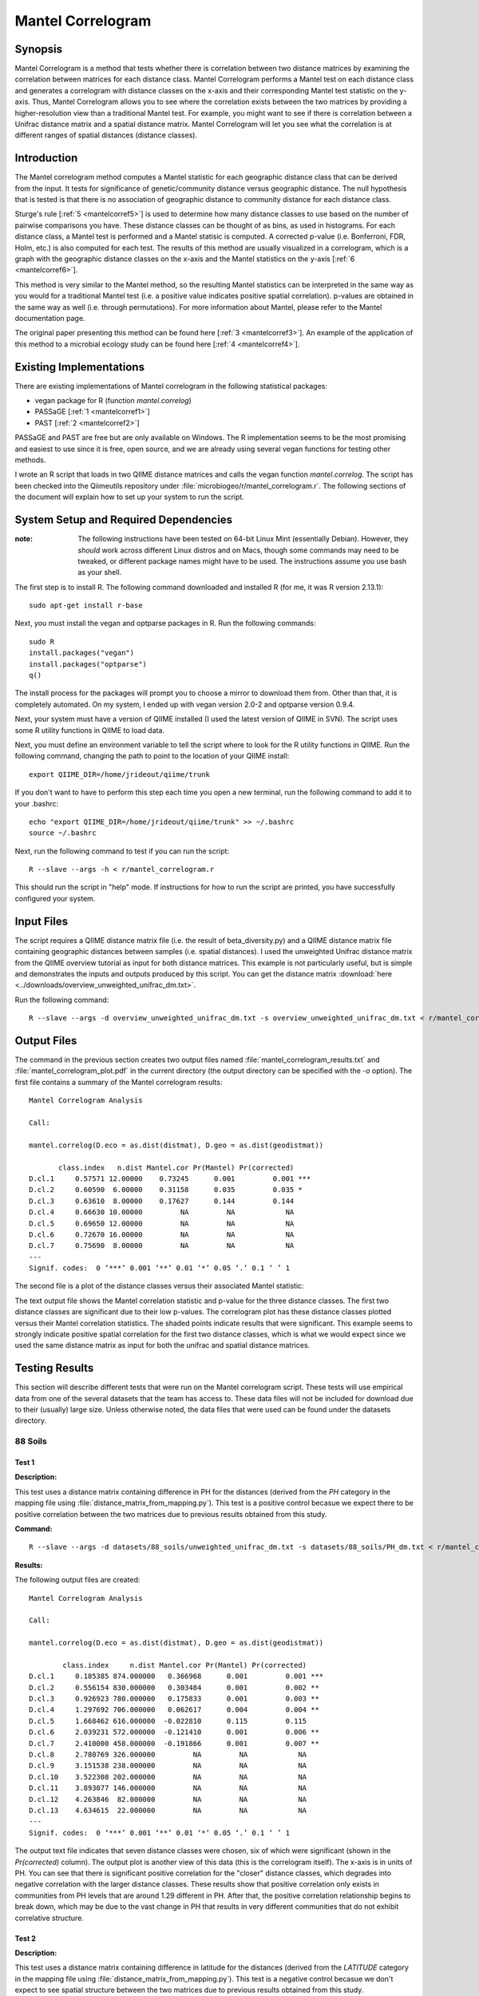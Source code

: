 ==================
Mantel Correlogram
==================

Synopsis
--------
Mantel Correlogram is a method that tests whether there is correlation between
two distance matrices by examining the correlation between matrices for each
distance class. Mantel Correlogram performs a Mantel test on each distance class
and generates a correlogram with distance classes on the x-axis and their
corresponding Mantel test statistic on the y-axis. Thus, Mantel Correlogram
allows you to see where the correlation exists between the two matrices by
providing a higher-resolution view than a traditional Mantel test. For example,
you might want to see if there is correlation between a Unifrac distance matrix
and a spatial distance matrix. Mantel Correlogram will let you see what the
correlation is at different ranges of spatial distances (distance classes).

Introduction
------------
The Mantel correlogram method computes a Mantel statistic for each geographic
distance class that can be derived from the input. It tests for significance of
genetic/community distance versus geographic distance. The null hypothesis that
is tested is that there is no association of geographic distance to community
distance for each distance class.

Sturge's rule [:ref:`5 <mantelcorref5>`] is used to determine how many distance
classes to use based on the number of pairwise comparisons you have. These
distance classes can be thought of as bins, as used in histograms. For each
distance class, a Mantel test is performed and a Mantel statisic is computed. A
corrected p-value (i.e.  Bonferroni, FDR, Holm, etc.) is also computed for each
test. The results of this method are usually visualized in a correlogram, which
is a graph with the geographic distance classes on the x-axis and the Mantel
statistics on the y-axis [:ref:`6 <mantelcorref6>`].

This method is very similar to the Mantel method, so the resulting Mantel
statistics can be interpreted in the same way as you would for a traditional
Mantel test (i.e. a positive value indicates positive spatial correlation).
p-values are obtained in the same way as well (i.e. through permutations). For
more information about Mantel, please refer to the Mantel documentation page.

The original paper presenting this method can be found here
[:ref:`3 <mantelcorref3>`]. An example of the application of this method to a
microbial ecology study can be found here [:ref:`4 <mantelcorref4>`].

Existing Implementations
------------------------
There are existing implementations of Mantel correlogram in the following
statistical packages:

* vegan package for R (function `mantel.correlog`)

* PASSaGE [:ref:`1 <mantelcorref1>`]

* PAST [:ref:`2 <mantelcorref2>`]

PASSaGE and PAST are free but are only available on Windows. The R
implementation seems to be the most promising and easiest to use since it is
free, open source, and we are already using several vegan functions for testing
other methods.

I wrote an R script that loads in two QIIME distance matrices and calls the
vegan function `mantel.correlog`. The script has been checked into the
Qiimeutils repository under :file:`microbiogeo/r/mantel_correlogram.r`. The
following sections of the document will explain how to set up your system to run
the script.

System Setup and Required Dependencies
--------------------------------------
:note: The following instructions have been tested on 64-bit Linux Mint (essentially Debian). However, they `should` work across different Linux distros and on Macs, though some commands may need to be tweaked, or different package names might have to be used. The instructions assume you use bash as your shell.

The first step is to install R. The following command downloaded and installed R
(for me, it was R version 2.13.1): ::

    sudo apt-get install r-base

Next, you must install the vegan and optparse packages in R. Run the following
commands: ::

    sudo R
    install.packages("vegan")
    install.packages("optparse")
    q()

The install process for the packages will prompt you to choose a mirror to
download them from. Other than that, it is completely automated. On my system, I
ended up with vegan version 2.0-2 and optparse version 0.9.4.

Next, your system must have a version of QIIME installed (I used the latest
version of QIIME in SVN). The script uses some R utility functions in QIIME to
load data.

Next, you must define an environment variable to tell the script where to look
for the R utility functions in QIIME. Run the following command, changing the
path to point to the location of your QIIME install: ::

    export QIIME_DIR=/home/jrideout/qiime/trunk

If you don't want to have to perform this step each time you open a new
terminal, run the following command to add it to your .bashrc: ::

    echo "export QIIME_DIR=/home/jrideout/qiime/trunk" >> ~/.bashrc
    source ~/.bashrc

Next, run the following command to test if you can run the script: ::

    R --slave --args -h < r/mantel_correlogram.r

This should run the script in "help" mode. If instructions for how to run the
script are printed, you have successfully configured your system.

Input Files
-----------
The script requires a QIIME distance matrix file (i.e. the result of
beta_diversity.py) and a QIIME distance matrix file containing geographic
distances between samples (i.e. spatial distances). I used the unweighted
Unifrac distance matrix from the QIIME overview tutorial as input for both
distance matrices. This example is not particularly useful, but is simple and
demonstrates the inputs and outputs produced by this script. You can get the
distance matrix
:download:`here <../downloads/overview_unweighted_unifrac_dm.txt>`.

Run the following command: ::

    R --slave --args -d overview_unweighted_unifrac_dm.txt -s overview_unweighted_unifrac_dm.txt < r/mantel_correlogram.r 

Output Files
------------
The command in the previous section creates two output files named
:file:`mantel_correlogram_results.txt` and :file:`mantel_correlogram_plot.pdf`
in the current directory (the output directory can be specified with the `-o`
option). The first file contains a summary of the Mantel correlogram results: ::

    Mantel Correlogram Analysis

    Call:
     
    mantel.correlog(D.eco = as.dist(distmat), D.geo = as.dist(geodistmat)) 

           class.index   n.dist Mantel.cor Pr(Mantel) Pr(corrected)    
    D.cl.1     0.57571 12.00000    0.73245      0.001         0.001 ***
    D.cl.2     0.60590  6.00000    0.31158      0.035         0.035 *  
    D.cl.3     0.63610  8.00000    0.17627      0.144         0.144    
    D.cl.4     0.66630 10.00000         NA         NA            NA    
    D.cl.5     0.69650 12.00000         NA         NA            NA    
    D.cl.6     0.72670 16.00000         NA         NA            NA    
    D.cl.7     0.75690  8.00000         NA         NA            NA    
    ---
    Signif. codes:  0 ‘***’ 0.001 ‘**’ 0.01 ‘*’ 0.05 ‘.’ 0.1 ‘ ’ 1 

The second file is a plot of the distance classes versus their associated Mantel
statistic:

.. image:: ../images/mantel_correlogram/overview_example.png
   :align: center

The text output file shows the Mantel correlation statistic and p-value for the
three distance classes. The first two distance classes are significant due to
their low p-values. The correlogram plot has these distance classes plotted
versus their Mantel correlation statistics. The shaded points indicate
results that were significant. This example seems to strongly indicate positive
spatial correlation for the first two distance classes, which is what we would
expect since we used the same distance matrix as input for both the unifrac and
spatial distance matrices.

Testing Results
---------------
This section will describe different tests that were run on the Mantel
correlogram script. These tests will use empirical data from one of the several
datasets that the team has access to. These data files will not be included for
download due to their (usually) large size. Unless otherwise noted, the data
files that were used can be found under the datasets directory.

88 Soils
^^^^^^^^

Test 1
~~~~~~
**Description:**

This test uses a distance matrix containing difference in PH for the distances
(derived from the `PH` category in the mapping file using
:file:`distance_matrix_from_mapping.py`). This test is a positive control
becasue we expect there to be positive correlation between the two matrices due
to previous results obtained from this study.

**Command:** ::

    R --slave --args -d datasets/88_soils/unweighted_unifrac_dm.txt -s datasets/88_soils/PH_dm.txt < r/mantel_correlogram.r

**Results:**

The following output files are created: ::

    Mantel Correlogram Analysis

    Call:
     
    mantel.correlog(D.eco = as.dist(distmat), D.geo = as.dist(geodistmat)) 

            class.index     n.dist Mantel.cor Pr(Mantel) Pr(corrected)    
    D.cl.1     0.185385 874.000000   0.366968      0.001         0.001 ***
    D.cl.2     0.556154 830.000000   0.303484      0.001         0.002 ** 
    D.cl.3     0.926923 780.000000   0.175833      0.001         0.003 ** 
    D.cl.4     1.297692 706.000000   0.062617      0.004         0.004 ** 
    D.cl.5     1.668462 616.000000  -0.022810      0.115         0.115    
    D.cl.6     2.039231 572.000000  -0.121410      0.001         0.006 ** 
    D.cl.7     2.410000 458.000000  -0.191866      0.001         0.007 ** 
    D.cl.8     2.780769 326.000000         NA         NA            NA    
    D.cl.9     3.151538 238.000000         NA         NA            NA    
    D.cl.10    3.522308 202.000000         NA         NA            NA    
    D.cl.11    3.893077 146.000000         NA         NA            NA    
    D.cl.12    4.263846  82.000000         NA         NA            NA    
    D.cl.13    4.634615  22.000000         NA         NA            NA    
    ---
    Signif. codes:  0 ‘***’ 0.001 ‘**’ 0.01 ‘*’ 0.05 ‘.’ 0.1 ‘ ’ 1 

.. image:: ../images/mantel_correlogram/88_soils_test_1.png
   :align: center

The output text file indicates that seven distance classes were chosen, six of
which were significant (shown in the `Pr(corrected)` column). The output plot is
another view of this data (this is the correlogram itself). The x-axis is in
units of PH. You can see that there is significant positive correlation for the
"closer" distance classes, which degrades into negative correlation with the
larger distance classes. These results show that positive correlation only
exists in communities from PH levels that are around 1.29 different in PH. After
that, the positive correlation relationship begins to break down, which may be
due to the vast change in PH that results in very different communities that do
not exhibit correlative structure.

Test 2
~~~~~~
**Description:**

This test uses a distance matrix containing difference in latitude for the
distances (derived from the `LATITUDE` category in the mapping file using
:file:`distance_matrix_from_mapping.py`). This test is a negative control
becasue we don't expect to see spatial structure between the two matrices due to
previous results obtained from this study.

**Command:** ::

    R --slave --args -d datasets/88_soils/unweighted_unifrac_dm.txt -s datasets/88_soils/LATITUDE_dm.txt < r/mantel_correlogram.r

**Results:**

The following output files are created: ::

    Mantel Correlogram Analysis

    Call:
     
    mantel.correlog(D.eco = as.dist(distmat), D.geo = as.dist(geodistmat)) 

            class.index      n.dist  Mantel.cor Pr(Mantel) Pr(corrected)    
    D.cl.1   3.7064e+00  2.3100e+03  1.8805e-01      0.001         0.001 ***
    D.cl.2   1.1119e+01  1.0780e+03  6.6796e-03      0.408         0.408    
    D.cl.3   1.8532e+01  6.0600e+02 -5.0502e-02      0.063         0.126    
    D.cl.4   2.5945e+01  3.6800e+02  3.1754e-02      0.168         0.336    
    D.cl.5   3.3358e+01  2.7400e+02 -5.6136e-02      0.038         0.152    
    D.cl.6   4.0771e+01  2.4000e+01 -5.8981e-02      0.009         0.045 *  
    D.cl.7   4.8183e+01  4.0000e+02          NA         NA            NA    
    D.cl.8   5.5596e+01  2.7000e+02          NA         NA            NA    
    D.cl.9   6.3009e+01  2.4600e+02          NA         NA            NA    
    D.cl.10  7.0422e+01  1.5000e+02          NA         NA            NA    
    D.cl.11  7.7835e+01  7.2000e+01          NA         NA            NA    
    D.cl.12  8.5247e+01  3.0000e+01          NA         NA            NA    
    D.cl.13  9.2660e+01  2.4000e+01          NA         NA            NA    
    ---
    Signif. codes:  0 ‘***’ 0.001 ‘**’ 0.01 ‘*’ 0.05 ‘.’ 0.1 ‘ ’ 1

.. image:: ../images/mantel_correlogram/88_soils_test_2.png
   :align: center

The output text file only shows two significant distance classes, and these are
sitting very close to zero, indicating no spatial structure. Furthermore, the
other four distance classes are even closer to zero and are not significant at
all. We expected to see these results using the latitudes from this study. These
results imply that the communities may be globally distributed (i.e. no strong
spatial structure).

Keyboard
^^^^^^^^

Test 1
~~~~~~
**Description:**

This test uses a distance matrix containing euclidean distances between the keys
on the keyboards. We don't really know what results to expect from this test.

**Command:** ::

    R --slave --args -d datasets/keyboard/unweighted_unifrac_dm_keyboard_only_239.txt -s datasets/keyboard/unweighted_euclidean_dm.txt < r/mantel_correlogram.r

**Results:**

The following output files are created: ::

    Mantel Correlogram Analysis

    Call:
     
    mantel.correlog(D.eco = as.dist(distmat), D.geo = as.dist(geodistmat)) 

            class.index      n.dist  Mantel.cor Pr(Mantel) Pr(corrected)    
    D.cl.1    0.3142873 120.0000000  -0.0793657      0.001         0.001 ***
    D.cl.2    0.9428618 296.0000000   0.0308909      0.051         0.051 .  
    D.cl.3    1.5714363 986.0000000   0.0349811      0.069         0.102    
    D.cl.4    2.2000108 684.0000000   0.0133314      0.247         0.247    
    D.cl.5    2.8285853 806.0000000   0.0113470      0.258         0.494    
    D.cl.6    3.4571598 932.0000000   0.0077198      0.346         0.741    
    D.cl.7    4.0857344 536.0000000          NA         NA            NA    
    D.cl.8    4.7143089 406.0000000          NA         NA            NA    
    D.cl.9    5.3428834 326.0000000          NA         NA            NA    
    D.cl.10   5.9714579 134.0000000          NA         NA            NA    
    D.cl.11   6.6000324  68.0000000          NA         NA            NA    
    D.cl.12   7.2286069  68.0000000          NA         NA            NA    
    D.cl.13   7.8571815  40.0000000          NA         NA            NA    
    ---
    Signif. codes:  0 ‘***’ 0.001 ‘**’ 0.01 ‘*’ 0.05 ‘.’ 0.1 ‘ ’ 1 

.. image:: ../images/mantel_correlogram/keyboard_test_1.png
   :align: center

Out of the six distance classes, only one is signifcant and it indicates
negative spatial correlation. The other five classes sit very close to zero and
are not significant. These results don't suggest spatial structure for the
keyboard study.

Test 2
~~~~~~
**Description:**

This test uses the same euclidean distance matrix used in the previous test, but
three shuffled unifrac distance matrices are used as negative control tests. We
don't expect to see spatial structure emerge from these runs.

**Command:** ::

    R --slave --args -d datasets/keyboard/unweighted_unifrac_dm_keyboard_only_239_shuffled_1.txt -s datasets/keyboard/unweighted_euclidean_dm.txt < r/mantel_correlogram.r 
    R --slave --args -d datasets/keyboard/unweighted_unifrac_dm_keyboard_only_239_shuffled_2.txt -s datasets/keyboard/unweighted_euclidean_dm.txt < r/mantel_correlogram.r 
    R --slave --args -d datasets/keyboard/unweighted_unifrac_dm_keyboard_only_239_shuffled_3.txt -s datasets/keyboard/unweighted_euclidean_dm.txt < r/mantel_correlogram.r 

**Results:**

The following output files are created: ::

    Mantel Correlogram Analysis

    Call:
     
    mantel.correlog(D.eco = as.dist(distmat), D.geo = as.dist(geodistmat)) 

            class.index      n.dist  Mantel.cor Pr(Mantel) Pr(corrected)  
    D.cl.1    0.3142873 120.0000000   0.0221056      0.128         0.128  
    D.cl.2    0.9428618 296.0000000  -0.0394410      0.017         0.034 *
    D.cl.3    1.5714363 986.0000000   0.0057385      0.370         0.370  
    D.cl.4    2.2000108 684.0000000   0.0394074      0.026         0.078 .
    D.cl.5    2.8285853 806.0000000  -0.0169192      0.184         0.384  
    D.cl.6    3.4571598 932.0000000   0.0059525      0.382         0.740  
    D.cl.7    4.0857344 536.0000000          NA         NA            NA  
    D.cl.8    4.7143089 406.0000000          NA         NA            NA  
    D.cl.9    5.3428834 326.0000000          NA         NA            NA  
    D.cl.10   5.9714579 134.0000000          NA         NA            NA  
    D.cl.11   6.6000324  68.0000000          NA         NA            NA  
    D.cl.12   7.2286069  68.0000000          NA         NA            NA  
    D.cl.13   7.8571815  40.0000000          NA         NA            NA  
    ---
    Signif. codes:  0 ‘***’ 0.001 ‘**’ 0.01 ‘*’ 0.05 ‘.’ 0.1 ‘ ’ 1

.. image:: ../images/mantel_correlogram/keyboard_test_2_1.png
   :align: center

::

    Mantel Correlogram Analysis

    Call:
     
    mantel.correlog(D.eco = as.dist(distmat), D.geo = as.dist(geodistmat)) 

            class.index     n.dist Mantel.cor Pr(Mantel) Pr(corrected)  
    D.cl.1     0.314287 120.000000   0.020117      0.130         0.130  
    D.cl.2     0.942862 296.000000   0.027207      0.077         0.154  
    D.cl.3     1.571436 986.000000  -0.062344      0.004         0.012 *
    D.cl.4     2.200011 684.000000  -0.032497      0.067         0.201  
    D.cl.5     2.828585 806.000000   0.025684      0.093         0.268  
    D.cl.6     3.457160 932.000000   0.023457      0.118         0.335  
    D.cl.7     4.085734 536.000000         NA         NA            NA  
    D.cl.8     4.714309 406.000000         NA         NA            NA  
    D.cl.9     5.342883 326.000000         NA         NA            NA  
    D.cl.10    5.971458 134.000000         NA         NA            NA  
    D.cl.11    6.600032  68.000000         NA         NA            NA  
    D.cl.12    7.228607  68.000000         NA         NA            NA  
    D.cl.13    7.857181  40.000000         NA         NA            NA  
    ---
    Signif. codes:  0 ‘***’ 0.001 ‘**’ 0.01 ‘*’ 0.05 ‘.’ 0.1 ‘ ’ 1 

.. image:: ../images/mantel_correlogram/keyboard_test_2_2.png
   :align: center

::

    Mantel Correlogram Analysis

    Call:
     
    mantel.correlog(D.eco = as.dist(distmat), D.geo = as.dist(geodistmat)) 

            class.index     n.dist Mantel.cor Pr(Mantel) Pr(corrected)  
    D.cl.1     0.314287 120.000000  -0.019630      0.149         0.149  
    D.cl.2     0.942862 296.000000  -0.019265      0.157         0.298  
    D.cl.3     1.571436 986.000000  -0.007296      0.369         0.447  
    D.cl.4     2.200011 684.000000   0.039091      0.022         0.088 .
    D.cl.5     2.828585 806.000000  -0.013040      0.231         0.596  
    D.cl.6     3.457160 932.000000  -0.008589      0.321         0.745  
    D.cl.7     4.085734 536.000000         NA         NA            NA  
    D.cl.8     4.714309 406.000000         NA         NA            NA  
    D.cl.9     5.342883 326.000000         NA         NA            NA  
    D.cl.10    5.971458 134.000000         NA         NA            NA  
    D.cl.11    6.600032  68.000000         NA         NA            NA  
    D.cl.12    7.228607  68.000000         NA         NA            NA  
    D.cl.13    7.857182  40.000000         NA         NA            NA  
    ---
    Signif. codes:  0 ‘***’ 0.001 ‘**’ 0.01 ‘*’ 0.05 ‘.’ 0.1 ‘ ’ 1 

.. image:: ../images/mantel_correlogram/keyboard_test_2_3.png
   :align: center

The output of these three tests all give the results we were expecting from the
negative control: there does not seem to be any spatial structure detected when
using shuffled distance matrices. All of the Mantel statistics are very close to
zero and most are not significant.

Glen Canyon
^^^^^^^^^^^

Test 1
~~~~~~
**Description:**

This test uses a distance matrix containing differences in time since samples
were last submerged (derived from the
`estimated_years_since_submerged_for_plotting` category in the mapping file
using :file:`distance_matrix_from_mapping.py`). We don't really know what
results to expect from this test.

**Command:** ::

    R --slave --args -d datasets/glen_canyon/unweighted_unifrac_dm.txt -s datasets/glen_canyon/estimated_years_since_submerged_for_plotting_dm.txt < r/mantel_correlogram.r 

**Results:**

The following output files are created: ::

    Mantel Correlogram Analysis

    Call:
     
    mantel.correlog(D.eco = as.dist(distmat), D.geo = as.dist(geodistmat)) 

            class.index      n.dist  Mantel.cor Pr(Mantel) Pr(corrected)    
    D.cl.1     1.496429 2310.000000    0.261396      0.001         0.001 ***
    D.cl.2     4.489286  272.000000    0.115547      0.001         0.002 ** 
    D.cl.3     7.482143 1078.000000   -0.242437      0.001         0.003 ** 
    D.cl.4    10.475000  960.000000   -0.120875      0.002         0.004 ** 
    D.cl.5    13.467857    0.000000          NA         NA            NA    
    D.cl.6    16.460714  266.000000    0.137040      0.001         0.005 ** 
    D.cl.7    19.453571  294.000000    0.069393      0.055            NA    
    D.cl.8    22.446429    0.000000          NA         NA            NA    
    D.cl.9    25.439286  706.000000          NA         NA            NA    
    D.cl.10   28.432143 1392.000000          NA         NA            NA    
    D.cl.11   31.425000   96.000000          NA         NA            NA    
    D.cl.12   34.417857  462.000000          NA         NA            NA    
    D.cl.13   37.410714  768.000000          NA         NA            NA    
    D.cl.14   40.403571  138.000000          NA         NA            NA    
    ---
    Signif. codes:  0 ‘***’ 0.001 ‘**’ 0.01 ‘*’ 0.05 ‘.’ 0.1 ‘ ’ 1 

.. image:: ../images/mantel_correlogram/glen_canyon_test_1.png
   :align: center

The results indicate that correlative structure exists between the two distance
matrices (positive correlation for the first two distance classes and negative
for the next two). The Mantel statistics for all distance classes are
significant.

Test 2
~~~~~~
**Description:**

This test uses the same 'time since submerged' distance matrix used in the
previous test, but three shuffled unifrac distance matrices are used as negative
control tests. We don't expect to see correlative structure emerge from these
runs.

**Command:** ::

    R --slave --args -d datasets/glen_canyon/unweighted_unifrac_dm_shuffled_1.txt -s datasets/glen_canyon/estimated_years_since_submerged_for_plotting_dm.txt < r/mantel_correlogram.r 
    R --slave --args -d datasets/glen_canyon/unweighted_unifrac_dm_shuffled_2.txt -s datasets/glen_canyon/estimated_years_since_submerged_for_plotting_dm.txt < r/mantel_correlogram.r 
    R --slave --args -d datasets/glen_canyon/unweighted_unifrac_dm_shuffled_3.txt -s datasets/glen_canyon/estimated_years_since_submerged_for_plotting_dm.txt < r/mantel_correlogram.r 

**Results:**

The following output files are created: ::

    Mantel Correlogram Analysis

    Call:
     
    mantel.correlog(D.eco = as.dist(distmat), D.geo = as.dist(geodistmat)) 

            class.index      n.dist  Mantel.cor Pr(Mantel) Pr(corrected)
    D.cl.1   1.4964e+00  2.3100e+03 -1.0745e-02      0.380         0.380
    D.cl.2   4.4893e+00  2.7200e+02  2.8245e-03      0.474         0.760
    D.cl.3   7.4821e+00  1.0780e+03  3.4634e-02      0.204         0.612
    D.cl.4   1.0475e+01  9.6000e+02 -1.7132e-02      0.300         0.900
    D.cl.5   1.3468e+01  0.0000e+00          NA         NA            NA
    D.cl.6   1.6461e+01  2.6600e+02  8.5006e-03      0.422         1.000
    D.cl.7   1.9454e+01  2.9400e+02 -7.7056e-03      0.429            NA
    D.cl.8   2.2446e+01  0.0000e+00          NA         NA            NA
    D.cl.9   2.5439e+01  7.0600e+02          NA         NA            NA
    D.cl.10  2.8432e+01  1.3920e+03          NA         NA            NA
    D.cl.11  3.1425e+01  9.6000e+01          NA         NA            NA
    D.cl.12  3.4418e+01  4.6200e+02          NA         NA            NA
    D.cl.13  3.7411e+01  7.6800e+02          NA         NA            NA
    D.cl.14  4.0404e+01  1.3800e+02          NA         NA            NA

.. image:: ../images/mantel_correlogram/glen_canyon_test_2_1.png
   :align: center

::

    Mantel Correlogram Analysis

    Call:
     
    mantel.correlog(D.eco = as.dist(distmat), D.geo = as.dist(geodistmat)) 

            class.index      n.dist  Mantel.cor Pr(Mantel) Pr(corrected)  
    D.cl.1   1.4964e+00  2.3100e+03 -4.3876e-02      0.029         0.029 *
    D.cl.2   4.4893e+00  2.7200e+02  4.0639e-03      0.504         0.504  
    D.cl.3   7.4821e+00  1.0780e+03  2.5938e-02      0.281         0.562  
    D.cl.4   1.0475e+01  9.6000e+02 -1.5423e-02      0.337         0.843  
    D.cl.5   1.3468e+01  0.0000e+00          NA         NA            NA  
    D.cl.6   1.6461e+01  2.6600e+02  2.2749e-03      0.482         1.000  
    D.cl.7   1.9454e+01  2.9400e+02  7.1601e-02      0.033            NA  
    D.cl.8   2.2446e+01  0.0000e+00          NA         NA            NA  
    D.cl.9   2.5439e+01  7.0600e+02          NA         NA            NA  
    D.cl.10  2.8432e+01  1.3920e+03          NA         NA            NA  
    D.cl.11  3.1425e+01  9.6000e+01          NA         NA            NA  
    D.cl.12  3.4418e+01  4.6200e+02          NA         NA            NA  
    D.cl.13  3.7411e+01  7.6800e+02          NA         NA            NA  
    D.cl.14  4.0404e+01  1.3800e+02          NA         NA            NA  
    ---
    Signif. codes:  0 ‘***’ 0.001 ‘**’ 0.01 ‘*’ 0.05 ‘.’ 0.1 ‘ ’ 1 

.. image:: ../images/mantel_correlogram/glen_canyon_test_2_2.png
   :align: center

::

    Mantel Correlogram Analysis

    Call:
     
    mantel.correlog(D.eco = as.dist(distmat), D.geo = as.dist(geodistmat)) 

            class.index      n.dist  Mantel.cor Pr(Mantel) Pr(corrected)  
    D.cl.1     1.496429 2310.000000   -0.050646      0.011         0.011 *
    D.cl.2     4.489286  272.000000    0.033894      0.171         0.171  
    D.cl.3     7.482143 1078.000000    0.019783      0.330         0.342  
    D.cl.4    10.475000  960.000000    0.024462      0.230         0.513  
    D.cl.5    13.467857    0.000000          NA         NA            NA  
    D.cl.6    16.460714  266.000000    0.039084      0.176         0.684  
    D.cl.7    19.453571  294.000000    0.049339      0.122            NA  
    D.cl.8    22.446429    0.000000          NA         NA            NA  
    D.cl.9    25.439286  706.000000          NA         NA            NA  
    D.cl.10   28.432143 1392.000000          NA         NA            NA  
    D.cl.11   31.425000   96.000000          NA         NA            NA  
    D.cl.12   34.417857  462.000000          NA         NA            NA  
    D.cl.13   37.410714  768.000000          NA         NA            NA  
    D.cl.14   40.403571  138.000000          NA         NA            NA  
    ---
    Signif. codes:  0 ‘***’ 0.001 ‘**’ 0.01 ‘*’ 0.05 ‘.’ 0.1 ‘ ’ 1 

.. image:: ../images/mantel_correlogram/glen_canyon_test_2_3.png
   :align: center

The output of these three tests all give the results we were expecting from the
negative control: there does not seem to be any correlative structure detected
when using shuffled distance matrices. All of the Mantel statistics are very
close to zero and most are not significant.

References
----------
.. _mantelcorref1:

[1] http://www.passagesoftware.net/download.php

.. _mantelcorref2:

[2] http://folk.uio.no/ohammer/past/

.. _mantelcorref3:

[3] Legendre, P. and L. Legendre. 1998. Numerical ecology, 2nd English edition. Elsevier Science BV, Amsterdam

.. _mantelcorref4:

[4] http://www.plosone.org/article/info%3Adoi%2F10.1371%2Fjournal.pone.0023742

.. _mantelcorref5:

[5] http://rchsbowman.wordpress.com/2010/08/22/statistics-notes-sturges-rule/

.. _mantelcorref6:

[6] vegan's documentation for function 'mantel.correlog'
